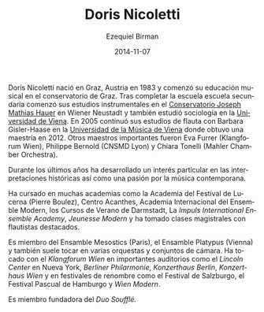 #+TITLE:     Doris Nicoletti
#+AUTHOR:    Ezequiel Birman
#+EMAIL:     stormwatch@0crash.com.ar
#+DATE:      2014-11-07
#+DESCRIPTION: Breve biografía
#+KEYWORDS: música, flauta, clarinete, duo
#+LANGUAGE:  es
#+OPTIONS:   H:3 num:nil toc:nil \n:nil @:t ::t |:t ^:t -:t f:t *:t <:t
#+OPTIONS:   TeX:t LaTeX:t skip:nil d:nil todo:t pri:nil tags:not-in-toc
#+OPTIONS:   email:t timestamp:t creator:t
#+INFOJS_OPT: view:nil toc:nil ltoc:t mouse:underline buttons:0 path:http://orgmode.org/org-info.js
#+EXPORT_SELECT_TAGS: export
#+EXPORT_EXCLUDE_TAGS: noexport
#+LINK_UP:   
#+LINK_HOME: 
#+XSLT:


# Doris Nicoletti was born in Graz/Austria in 1983 and began her
# musical education at the Graz conservatory. After completing her
# high school education she commenced her instrumental studies at the
# J.M.Hauer-Conservatory in Wiener Neustadt, and also studied
# Sociology at the University of Vienna. In 2005 she continued her
# flute-studies with Barbara Gisler-Haase at the University of Music
# and Performing Arts in Vienna, where she was completing her
# master&rsquo;s degree in 2012. Other important teachers were Eva
# Furrer (Klangforum Wien), Philippe Bernold (CNSMD Lyon), Chiara
# Tonelli (Mahler Chamber Orchestra).

Doris Nicoletti nació en Graz, Austria en 1983 y comenzó su educación
musical en el conservatorio de Graz. Tras completar la escuela escuela
secundaria comenzó sus estudios instrumentales en el [[http://www.hauerkons.wiener-neustadt.at][Conservatorio
Joseph Mathias Hauer]] en Wiener Neustadt y también estudió sociología
en la [[http://www.univie.ac.at/][Universidad de Viena]]. En 2005 continuó sus estudios de flauta
con Barbara Gisler-Haase en la [[http://www.mdw.ac.at][Universidad de la Música de Viena]] donde
obtuvo una maestría en 2012. Otros maestros importantes fueron Eva
Furrer (Klangforum Wien), Philippe Bernold (CNSMD Lyon) y Chiara
Tonelli (Mahler Chamber Orchestra).

# Over the last years she has developed a particular interest in
# historical performance as well as a passion for contemporary music.

Durante los últimos años ha desarrollado un interés particular en las
interpretaciones históricas así como una pasión por la música
contemporana.

# She has attended several academies such as the Lucerne Festival
# Academy (Pierre Boulez), Centre Acanthes, Ensemble Modern Academy,
# Darmstädter Ferienkurse, Impuls-International Ensemble Academy,
# Jeunesse Modern and has undertaken masterclasses with outstanding
# flutists.

Ha cursado en muchas academias como la Academia del Festival de
Lucerna (Pierre Boulez), Centro Acanthes, Academia Internacional del
Ensemble Modern, los Cursos de Verano de Darmstadt, La /Impuls
International Ensemble Academy/, /Jeunesse Modern/ y ha tomado clases
magistrales con flautistas destacados.

# She is a member of Ensemble Mesostics (Paris) and Ensemble
# Platypus (Vienna) and also performs in various orchestras and chamber
# music formations. She has perfomed with Klangforum Wien in prominent
# halls such as the Lincoln Center New York, Berliner Philharmonie,
# Konzerthaus Berlin, Konzerthaus Wien and at renowned festivals such as
# Salzburg Festival, Easter Festival Hamburg and Wien Modern.

Es miembro del Ensamble Mesostics (Paris), el Ensamble Platypus
(Vienna) y también suele tocar en varias orquestas y conjuntos de
cámara. Ha tocado con el /Klangforum Wien/ en importantes auditorios
como el /Lincoln Center/ en Nueva York, /Berliner Philarmonie/,
/Konzerthaus Berlin/, /Konzerthaus Wien/ y en festivales de renombre
como el Festival de Salzburgo, el Festival Pascual de Hamburgo y /Wien
Modern/.

# She is a founding member of the Duo Soufflé.

Es miembro fundadora del /Duo Soufflé/.

